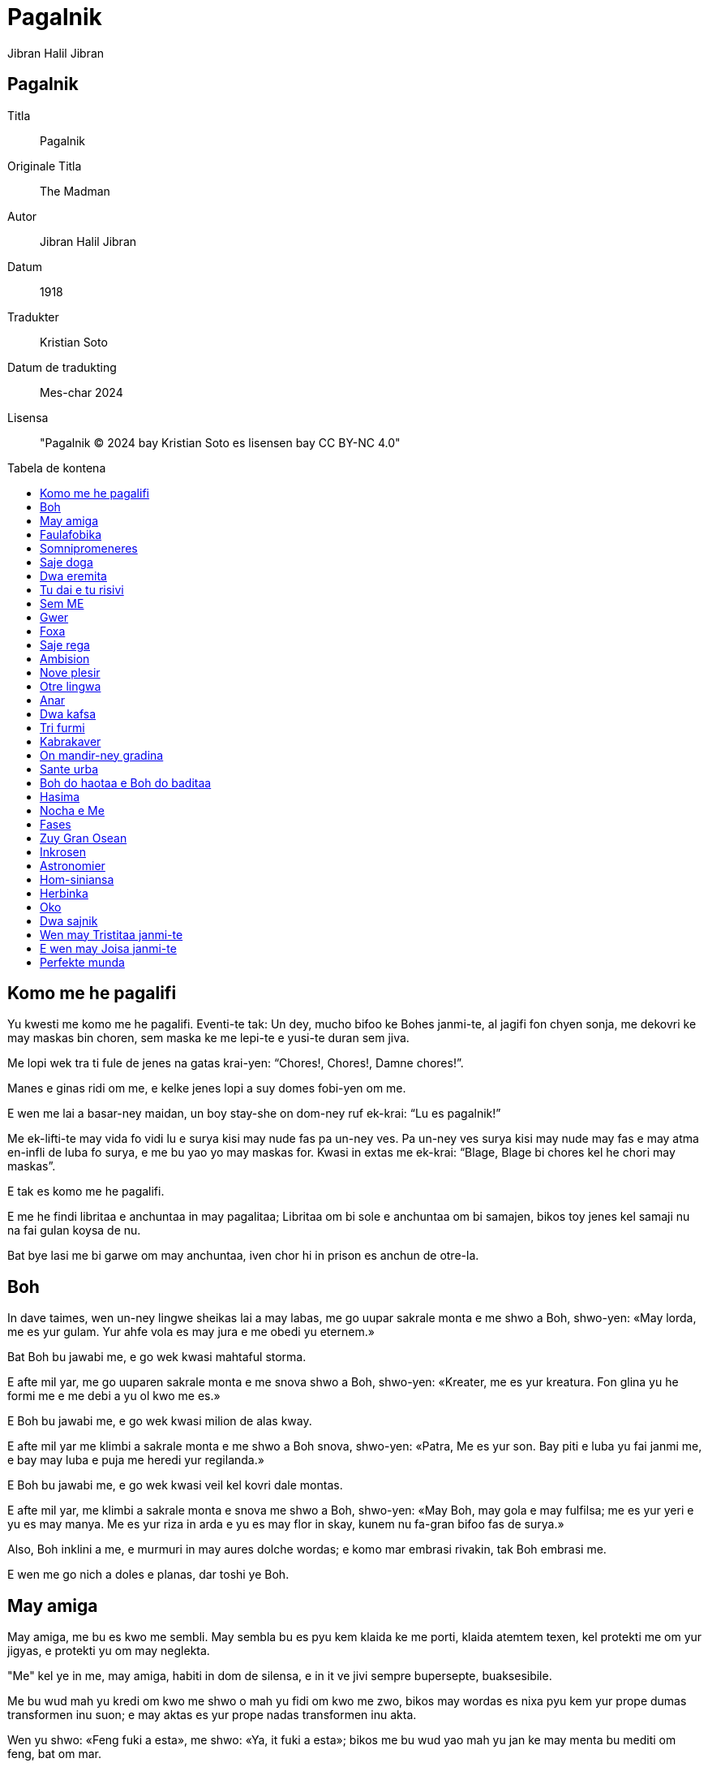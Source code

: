 = Pagalnik
:doctype: book
:title: Pagalnik
:author: Jibran Halil Jibran
:toc: macro
:toc-title: Tabela de kontena
:title-logo-image: image:../.hev-wates/lidepla.svg[pdfwidth=1in]

[colophon]
[discrete]
== Pagalnik
Titla:: Pagalnik
Originale Titla:: The Madman
Autor:: Jibran Halil Jibran
Datum:: 1918
Tradukter:: Kristian Soto
Datum de tradukting:: Mes-char 2024
Lisensa:: "Pagalnik © 2024 bay Kristian Soto es lisensen bay CC BY-NC 4.0"

toc::[]

== Komo me he pagalifi

Yu kwesti me komo me he pagalifi. Eventi-te tak: Un dey, mucho bifoo ke Bohes
janmi-te, al jagifi fon chyen sonja, me dekovri ke may maskas bin choren, sem
maska ke me lepi-te e yusi-te duran sem jiva.

Me lopi wek tra ti fule de jenes na gatas krai-yen: “Chores!, Chores!, Damne
chores!”.

Manes e ginas ridi om me, e kelke jenes lopi a suy domes fobi-yen om me.

E wen me lai a basar-ney maidan, un boy stay-she on dom-ney ruf ek-krai: “Lu es
pagalnik!”

Me ek-lifti-te may vida fo vidi lu e surya kisi may nude fas pa un-ney ves. Pa
un-ney ves surya kisi may nude may fas e may atma en-infli de luba fo surya, e
me bu yao yo may maskas for. Kwasi in extas me ek-krai: “Blage, Blage bi chores
kel he chori may maskas”.

E tak es komo me he pagalifi.

E me he findi libritaa e anchuntaa in may pagalitaa; Libritaa om bi sole e
anchuntaa om bi samajen, bikos toy jenes kel samaji nu na fai gulan koysa de
nu.

Bat bye lasi me bi garwe om may anchuntaa, iven chor hi in prison es anchun de
otre-la.

== Boh

In dave taimes, wen un-ney lingwe sheikas lai a may labas, me go uupar sakrale
monta e me shwo a Boh, shwo-yen: «May lorda, me es yur gulam. Yur ahfe vola es
may jura e me obedi yu eternem.»

Bat Boh bu jawabi me, e go wek kwasi mahtaful storma.

E afte mil yar, me go uuparen sakrale monta e me snova shwo a Boh, shwo-yen:
«Kreater, me es yur kreatura. Fon glina yu he formi me e me debi a yu ol kwo me
es.»

E Boh bu jawabi me, e go wek kwasi milion de alas kway.

E afte mil yar me klimbi a sakrale monta e me shwo a Boh snova, shwo-yen:
«Patra, Me es yur son. Bay piti e luba yu fai janmi me, e bay may luba e puja me
heredi yur regilanda.»

E Boh bu jawabi me, e go wek kwasi veil kel kovri dale montas.

E afte mil yar, me klimbi a sakrale monta e snova me shwo a Boh, shwo-yen:
«May Boh, may gola e may fulfilsa; me es yur yeri e yu es may manya. Me es yur
riza in arda e yu es may flor in skay, kunem nu fa-gran bifoo fas de surya.»

Also, Boh inklini a me, e murmuri in may aures dolche wordas; e komo mar embrasi
rivakin, tak Boh embrasi me.

E wen me go nich a doles e planas, dar toshi ye Boh.

== May amiga

May amiga, me bu es kwo me sembli. May sembla bu es pyu kem klaida ke me porti,
klaida atemtem texen, kel protekti me om yur jigyas, e protekti yu om may
neglekta.

"Me" kel ye in me, may amiga, habiti in dom de silensa, e in it ve jivi sempre
bupersepte, buaksesibile.

Me bu wud mah yu kredi om kwo me shwo o mah yu fidi om kwo me zwo, bikos may
wordas es nixa pyu kem yur prope dumas transformen inu suon; e may aktas es yur
prope nadas transformen inu akta.

Wen yu shwo: «Feng fuki a esta», me shwo: «Ya, it fuki a esta»; bikos me bu wud
yao mah yu jan ke may menta bu mediti om feng, bat om mar.

Yu bu mog samaji may mar-ney dumas, ni me yao mah yu samaji to. Me wud preferi
bi solem kun mar.

Wen fo yu es pa dey, may amiga, fo me es pa nocha, yedoh, iven tak, me shwo om
middey kel dansi on kolinas e om yarkrude shadas kel ofnisi ahfem tra dol;
bikos yu bu mog audi ganas de may tumitaa ni vidi may alas bati kontra staras.
Me wud preferi bi solem kun nocha.

Wen yu go uupar a yur Swarga, me go nich a may Inferna. Iven dan, yu voki me tra
buatenibile abisma: «Kamarada, may kamarada», me jawabi yu: «Kamarada, may
kamarada», bikos me bu wud yao ke yu vidi may Inferna. Flama wud jal yur okos e
fum infli yur nos. E me gro-lubi may Inferna fo ke yu visiti it. Me wud preferi
bi solem in may Inferna.

Yu lubi veritaa, jamilitaa e justitaa; e me por yu shwo ke tu lubi las es hao e
byen. Bat in may kordia me ridi om tal luba. Bat me bu yao ke yu vidi may rida.
Me wud preferi ridi solem.

May amiga, yu es hao, chauke e atente; pyu iven, yu es perfekte, e me toshi
shwo yu sajem e chaukem. E yedoh, me es pagale. Bat me maski may pagalitaa. Me
preferi bi pagalnik sole.

May amiga, yu bu es may amiga, bat, Komo me mah yu samaji to? May dao bu es yur
dao; yedoh, nu promeni pa hunta, kun handas huntem.

== Faulafobika

Unves me shwo-te a faulafobika: «Yu mus bi fatige por pasi yur jiva in sey sole
agra.»

E ta jawabi-te me: «Plesir de fobising es koysa tanto glube e dure ke me bu
fatigi.»

Bifoo me reflexi-te idyen, me shwo-te ta: «To es vere, bikos me toshi koni-te
toy joisa.»

E ta jawabi-te me: «Sol toy wan kel es infuli bay slama na mog jan to.»

Also, me go-te wek sin jan ob ta fai-te laudi-worda a me oda ofensi-te me.

Pasi un yar duran ke faulafobika bikam-te filosofier.

E wen me pasi snova bli ta, me vidi dwa wuya kel zai-te bildi nesta sub suy
shapa.

== Somnipromeneres

In urba wo me jamni-te, habiti-te gina e elay docha. Ambi bi somnipromeneres.

Un nocha, duran silensa kuti munda, gina e docha promeni-yen somnem, miti-te in
ley tumanisen garden.

Mata shwo-te:

«Pa fin, pa fin, may dushman! Ela, por kel may jiva bin destrukten, Ela, kel
bildi-te suy jiva on ruinas de may-la. Magari me wud mog kili ela.»

Docha shwo-te:

«Oo, dushte gina, lao e egoiste, kel stay inter may libritaa e me! Kel wud yao
mah may jiva inu eho de suy jiva fade yo! Magari ela bi yo morte.»

Pa toy momenta kok gani, e ambi ginas jagifi.

Mata kwesti-te:

«Es yu hi, may kare».

E docha jawabi-te muy latif:

«Ya, mata.»

== Saje doga

Un dey unkwe, saje doga pasi-te bli kotatot.

Al he blisifi e vidi ke li bin muy distren e bu merki suy presensia, ta
stopi.

Pa toy momenta, gran e seriose kota lifti swa, vidi a otres e shwo:

«Prei ba, bratas; e wen yu he prei e riprei, e yu bu yo hev pyu dubas, also,
verem ve pluvi mauses.»

Al he audi toy wordas, doga ridi in suy kordia e go wek shwo-yen:

«Oo, blinde e pagale kotas! Ob bu es skriben e bu es jan-ney bay me e may
prajenes bifoo me, ke kwo pluvi bay forsa de preisas, fida e gro-pregi, bu es
mauses, bat ostas.»

== Dwa eremita

In sole monta jivi-te dwa eremita kel gro-pri Boh e lubi mutu.

Eremitas hev-te un kopa aus kicha, unike kosa ke li hev-te.

Un dey, dushte spiritu zin in kordia de zuy lao kem li kel shwo a zuy yunge:

«Nu jivi kunem, duran mucho taim. Es yo taim fo separi nu. Nu dividi ba nuy
hevsas.»

Also zuy yunge kem eremitas mah-triste e shwo-te:

«To afsosi me, brata, ke yu kwiti me. Bat si yu nidi go, tak ve bi.»

Lu bringi-te kiche kopa e dai-te, shwo-yen:

«Nu bu mog dividi it, may brata, kipi ba it.»

Also, zuy lao eremita desidem bakshwo-te:

«Me bu yao karitaa. Me bu pren kosa kel bu es may. Kopa mus bi dividen.»

E zuy yunge shwo-te:

«Si nu dividi kopa, ob fo ke it bi utile a yu o a me? Si yu konkordi, nu wud
mog jiti it.»

Bat zuy lao eremita snova shwo:

«Me bu yao to, bat justitaa e kwo es may, e me bu yao fidi justitaa e kwo es
may a kaprise shansa. Kopa mus bi dividen.»

Also, zuy yunge eremita bu mog toki pyu e shwo-te:

«Si es yur yaosa e to es kwo yu yao nu rupti kopa»

Fas de zuy lao eremita fa-tume pyu e pyu, e ta show-te:

«Damne fobnik, yu bu yao batali.»

== Tu dai e tu risivi

Unves jivi-te man kel hev dol fulfil de inglas. Un dey mata de Yeshu blisifi-te
ta e shwo ta:

«Amiga, may-son-ney klaida es toren e me nidi lati it bifoo lu ve go a mandir.
Ob yu mog dai ingla a me?»

Man dai-te a ela bu ingla, bat lernen bashan om tu dai e tu risivi, dabe ela
talimi it a Yeshu bifoo lu ve go a mandir.

== Sem ME

Duran ora zuy kalme pa nocha, wen me bin haf-somne, may sem Me sidifi pa sirkula
fo shwo bulautem.

Un-ney ME: «Hir, In sey pagalnik, me he jivi duran ol sey yares, sin zwo otre
koysa ke rinovisi suy tunga pa sabah e rikreati suy tristitaa pa nocha. Me bu
mog toleri pyu may destina e me ve rebelifi.»

Dwa-ney ME: «Yur fortuna es pyu hao kem may-la, brata, bikos me bin destinen fo
bi felise ME de sey pagalnik. Me ridi suy rida e gani suy felise oras, e bay
tri ala-ney pedas me dansi suy zuy lume dumas. Me hi es, kel mus rebelifi kontra
tanto fatige exista.»

Tri-ney ME: «Kwo me wud shwo, also, me es lube ME, me bin destinen fo kuydi
flami-she torcha de savaje pasion e fantastike tamanas. Es me hi, ti morbe por
luba na ME, kel rebelifi kontra sey pagalnik.»

Char-ney ME: «Inter oli yu, me es zuy tormenten, bikos nixa bin donen a me, bat
gro-hena e destruktive nopria. Me es, sturme ME, unike aus nu, kel janmi in
swate inferne guhas. Me hi es, kel wud protesti por servi a pagalnik.»

Pet-ney ME: «Non, Me hi es, dumishil ME, imajinishil ME, hunge e pyase ME, unike
kel bin kondamnen fo wandi sen reposi shuki-yen bukonen kosas e haishi bu
kreaten kosas. Me hi es, e bu yu, kel mus rebelifi.»

Sit-ney ME: «/ E me ku? Me es gunshil ME, pitishil gunjen, kel bay suy sabre
handas e tamane okos transformi deys inu pikturas e dai a deforme elementas nove
e eterne formas. Me hi es, sol-ney ME, kel mus rebelifi kontra sey notrankwile
pagalnik.»

Sem-ney ME: «Es strane ke yu oli yao rebelifi kontra sey jen por ke yu oli hev
desiden destina fo zwo. Aa, magari me bi kom yu e me toshi hev desiden destina!
Bat me bu hev nixa, me es, bugun-ney ME, kel sidifi silensem, vakue de Taim e
Spas, duran ke yu oli mangi rikreati-yen jiva. Dumi ba, es yu o me hi,
kamaradas, kel mus rebelifi?»

Wen sem-ney ME he shwo, otre-las kan shamem ta, bat nulwan shwo. E wen nocha
bikam pyu glube, un afte otre go somni kovri-nem in nove e santush subordina.

Bat sem-ney ME resti jage al kan nixa kel es avan ol kosas.

== Gwer

Un nokta, festa eventi-te in palas, man go-te e lagi-platifi swa avan prinsa.
Oli festeres vidi ta e vidi ke ta zai-te sangi e ke manki-te un oko. Prinsa
kwesti-te ta:

«Kwo eventi-te yu?»

E man jawabi-te:

«Oo, prinsa, me es anubav-ney chorer, e sey nocha, wen me vidi-te ke luna yok,
me go chori mani-shanjer-shop.

Wen me zin tra winda, me galti-te e me zin a texer-ney gunguan. Tumem me
trefi-te texitul kel austori may oko. E nau, oo, prinsa, me lai hir fo pregi
justitaa kontra texer.»

Also, prinsa komandi-te bringi texer, e wen ta ye avanem, prinsa ordoni-te ke
oni austori un de suy okos.

«Oo, prinsa» Texer shwo-te «Yur komanda es juste. Es hao ke yu komandi-te
austori un de may okos, bat pa afsos, may dwa okos es nesese dabe me mog vidi
texas kel me texi. Me hev visin kel es shu-kreater na e ta toshi hev dwa okos,
ta bu nidi suy dwa okos fo gun.»

Also, prinsa komandi-te bringi shu-kreater. E wen ta ye avanem, oni austori un
oko a ta.

E tak justitaa he zwo.

== Foxa

Foxa vidi-te suy shada pa suryachu, e show-te:

«Sedey me nidi ol kamel fo deyfan.»

E ta pasi-te ol sabah shuki-yen kameles. Bat pa middey ta vidi-te suy shada
snova, e shwo-te:

«Un maus ve sufi.»

== Saje rega

Unves, rega saje e potente regi in dale urba de Wirani, e lu bin foben por suy
potensia e luben pro su sajitaa.

In kordia de urba ye kwan, kel-ney akwa es freshe e kristal-ney. Fon it oli
sitisen pi e toshi iven rega e suy kortayuanes, bikos en Wirani bu existi
otre kwan.

Un nocha, duran oli zai somni, jadugina zin in urba e liti sem gutas de strane
likwa in kwan.

«Fon nau, hu pi sey akwa ve bikam pagale.» Jadugina shwo-te.

Pa sekwe sabah, oli, exepte rega e suy gran shambelan, he pi akwa fon kwan e
bikam pagale, tak kom jadugina preshwo.

E duran toy dey, oli sol murmuri mutu in tange gatas e in publike maidanes:

«Rega es pagale. Nuy rega e suy shambelan lusi ley rasum. Naturalem, nu bu mog
gei regi bay pagale rega. Treba detronvati lu.»

Toy nocha, rega komandi ke suy golde kopa bi fulen kun kwan-ney akwa. Oni bringi
it a lu, lu pi-te gro e dai-te toshi toy akwa a suy gran shambelan.

E eventi-te gran joysa in toy dale urba de Wirani, bikos rega e suy gran
shambelan rifindi ley rasum.

== Ambision

Tri man miti bli tabla de taverna. Un-ney man es texer, dwa-ney-la karpenter e
tri-ney-la pluger.

Texer shwo-te:

«Sedey me he vendi un delikate mortakapra de lin pur dwa pes golda. Nu pi ba ol
vino ke nu yao.»

«E me» Karpenter shwo-te «Me he vendi may zuy hao tabut. Nu chi ba gran rostiwat
kun toy vino»

«Me sol he kavi kabra» Pluger shwo-te «Bat por sey gunsa may shefa pagi-te
dwaplem a me. Nu yoshi chi ba madu-ney kekes.»

E pa ol toy nocha, taverna bin joysaful, bikos konstantem oni pregi vino, masu e
madu-ney kekes. E li bin muy joy-ney.

Taverna-masta froti-te suy handas e ridi-te a suy molya, bikos suy gastas spendi
sin limita.

Wen manes chu fon taverna, luna brili-te jamilem in skay e li promeni-te
gani-shem e krai-shem along gatas.

Hosta e suy molya stay in dwar de taverna e vidi li go wek.

«Aa» Molya shwo-te pa fin «Toy manes! Tanto donishil e joysaful! Si sempre nuy
fortuna bi tak, nuy son bu wud nidi bi taverner e gun mucho. Nu wud mog eduki ta
fo bi preiyan.»

== Nove plesir

Pa bifoo-nocha me inventi nove plesir, e wen me zai anubavi it pa un-ney ves,
anjel e demon arivi-te a may dom.

Li miti pa may dwar e en-diskusi om may yus inventen plesir.

Un-ney ek-krai:

«It es shmah!»

E otre-la protesti:

«It es dasin!»

== Otre lingwa

Tri dey afte may janma, wen me bin in may silke lulikama, me zai-te kan
astonem nove munda sirkum me, dan may matra shwo-te kun mamiligina:

«Komo sta may son?»

E mamiligina jawabi-te:

«Ta sta hao, madam. Me mamili ta trives, e me neva vidi-te kindakin do suy
yash, bi tanto joisaful.»

Me ek-krai-te indignem:

«To bu es ver, matra! May kama es twerde, e milka ke me suki-te na gusti karwe
fo may muh, e fauha de elay mamilas es gro-chou fo may nosdunes, e me senti muy
beda.»

Bat may matra bu samaji-te me (e toshi mamiligina), bikos lingwa ke me zai-te
shwo na bin de munda fon me lai.

E in dwashi-un-ney dey, wen oni zai-te kristisi me, pop shwo-te may matra:

«Yu mus bi felise hi, bikos yur son janmi-te kristayen.»

Me shwo-te surprisem a pop:

«Also yur matra kel ye in swarga na mus bi muy nofelise, bikos yu bu janmi-te
kristayen.»

Bat pop toshi bu samaji-te may lingwa.

E afte sem luna he pasi, preshwoer vidi-te me e shwo-te may matra:

«Yur son ve bi stater e gran lider.»

Bat me ek-krai-te:

«To es false preshwosa, bikos me ve bi musiker hi e sol musiker.»

Bat obwol may yash, haishi li bu samaji may lingwa e may fobitaa bin gro.

Pasi-te yo trishi-tri yar, duran may matra, mamiligina, e pop he morti (shada de
boh kovri ba li), bat preshwoer haishi jivi.

Me miti ta yeri bli mandir-ney dwar e duran nu kunshwo, ta shwo-te me:

«Me sempre jan-te ke yu bi gran musiker. Iven in yur kinditaa me preshwo yur
futur.»

E me kredi ta, bikos nau me toshi fogeti toy lingwa de otre munda.

== Anar

Unves, me jivi-te in kordia de anar, e me audi-te semenas shwo-she:

«Dey unkwe me ve bi baum, e feng ve gani inter may branchas, e surya ve dansi on
may lifes. Me ve bi forte e jamile duran ol sesones.»

also otre-la shwo-te:

«Wen me bin tanto yunge kom yu, me toshi hev-te tal somnas, bat nau wen me
samaji valor de kosas, me merki ke may nadas bin vane.»

E tri-ney-la toshi shwo-te:

«Me vidi in nu nixa kel wadi tanto astonival futur.»

E char-ney-la shwo-te:

«Tanto noutile wud bi nuy jiva, si nu bu hev pyu hao futur.»

Pet-ney-la shwo-te:

«Way nu diskusi om kwo nu ve bi, si nu bu jan kwo nu es?»

E sit-ney-la shwo-te:

«Obwol nu bu jan kwo nu es nau, sempre nu zai bi kwo nu es.»

E sem-ney-la shwo-te:

«Me hev idea muy klare om komo ve bi ol, bat me bu pai expresi it pa wordas.»

E poy ot-ney-la, nin-ney-la, shi-ney-la e otre-las shwo-te pa same taim, also me
bu mog samaji nixa om kwo li zai-te shwo inter mucho vos.

Por to, toy same dey me go-te a kordia de aiva, wo semenas es shao e hampi
silense.

== Dwa kafsa

In may-patra-ney garden ye dwa kafsa.

In un-la jivi leon ke may-patra-ney gulames bringi fon sahra de Niniveh; in
otre-la jivi garavel kel bu gani.

Kada dey al suryachu, garavel saluti leon shwo-yen: «Hao sabah! brata plennik.»

== Tri furmi

Tri furmi miti on nos de man kel somni-te sub surya. Afte saluti mutu segun
abyas de tribu de kada furmi, li en-toki:

Un-ney furmi shwo-te:

«Toy kolinas e planas bi zuy sahralik kem me koni in may jiva. Me pasi-te ol day
zai shuki semena unkwe e me bu findi nixa.»

Dwa-ney-la shwo-te:

«Me toshi findi nixa, malgree me visiti-te kada feldakin e angulakin kel ye hir.
Me dumi ke hir es arda ke may jenmin voki mole e muve e wo nixa kresi.»

Also, tri-ney-la ek-lifti-te suy fas e shwo-te:

«May amigas, nu ye on nos de sobrefurmi, mahtaful e nofin-ney, kel-ney korpa es
tanto gran ke nu bu mog vidi it, e kel-ney shada es tanto vaste ke nu bu mog
trasi it, e kel-ney vos es tanto mahta ke nu bu mog slu it. E ta es olilok-ney.»

Wen tri-ney-la fini shwo, otre-las vidi mutu e en-ridi.

Dan, man en-muvi e sonmem ek-lifti suy handa, skrapi suy nos e krushisi toy tri
furmi.

== Kabrakaver

Unves, wen me zai dafni may morte MES, kabrakaver blisifi-te me e shwo me:

«De oli kel lai hir, yu es unike jen ke me lubi.»

«Yur wordas mah me gro-joi» Me shwo-te ta. «Bat, plis, shwo ba me, way yu lubi
me?»

«Bikos oli jenes lai hir plaki-she e go wek plaki-she, e yu es unike jen kel lai
hir ridi-she e go wek ridi-she.»

== On mandir-ney gradina

Yeri pa aksham, on mandir-ney gradina, me vidi-te gina sidisi inter dwa man. Un
de suy wanga fa-pale e otra-la fa-rude.

== Sante urba

Pa may yungitaa oni rakonti me ke ye urba wo oli jivi segun skribituras.

E me shwo-te: «Me shuki toy urba e blagitaa kel ye in it.» Urba bi muy dale e me
zwo-te gran saplaisas fo safara. E poy charshi dey me kan-te urba e
charshi-un-ney dey me zin in la.

Bat, dar, ol jenes hev un oko e un handa. Fa-astoni-yen, me shwo shwo-te a me
swa: «Ob fo jivi in sey urba treba hev sol un oko e un handa?»

Also, me vidi-te ke li toshi fa-astoni bikos me hev may dwa oko e may dwa handa.
Al merki ke li kunshwo mutu, me kwesti-te li:

«Sey urba es Sante Urba ku, wo oli jivi segun skribituras?»

E li jawabi-te:

«Ya, es hir.»

E me kwesti-te:

«Kwo eventi-te a yu oli? Wo ye yur desna okos e yur desna handas?»

Oli fa-astoni por may ignora e koywan shwo me:

«Lai ba e vidi ba.»

Li dukti-te me a mandir, in ochak de urba, e in mandir me vidi gran monton de
handas e okos, ol suhisi. E me kwesti:

«Kwel konkester fai sey kruelitaa a yu oli?»

Li en-murmuri mutu e zuy lao kem li blisifi-te a me e shwo-te:

«Nu selfa zwo to. Boh fai-te a nu konkesti baditaa kel ye in nu.»

E lu dukti-te me a gao altar, e ol urba sekwi nu. E lu diki-te me skribitura
ingraven sobre altar, e me lekti-te:

«Si yur desna oko fai gunah a yu, pluki ba it ausen e weklansi ba it; bikos es
pyu hao fo yu ke un de yur membas tabahifi kem ol korpa bi lansen a inferna. E
si yur desna handa fai gunah a yu, auskati ba it e weklansi ba it; bikos es pyu
hao fo yu ke un de yur membas tabahifi kem ol korpa bi lansen a inferna.»

Dan, samaji-yen, me turni a jenes e en-krai-te:

«Ob existi inter yu, man o gina, kel hev dwa oko e dwo handa?»

E li jawabi me shwo-yen:

«Non. Nulwan. Bu existi jen integre, exepte toy wan kel es muy yunge fo lekti
skribituras e samaji komandas.»

E wen nu go ausen mandir, me hasti-muvi ausen Sante urba, bikos me bu es tanto
yunge e mog lekti skribituras.

== Boh do haotaa e Boh do baditaa

Boh do haotaa e Boh do baditaa miti-te uuparen monta.

Boh do haotaa shwo-te:

«Hao dey, brata.»

Boh do baditaa bu jawabi.

E Boh do haotaa, adi-te:

«Yu sta pa bade muda sedey.»

«Ya.» Shwo-te Boh do baditaa «Bikos laste taim, oni konfusi me kun yu mucho
veses, oni voki me bay yur nam e trati me komo si me bi yu, e me bu pri to.»

E Boh do haotaa shwo-te:

«E toshi oni konfusi me kun yu e oni voki me bay yur nam.»

Boh do baditaa go wek shatami-yen jen-ney stupiditaa.

== Hasima

Hasima, may hasima, may solitaa e may isola. Yu es fo me pyu kare kem milion de
triumfa, e pyu dolche a may kordia kem munda-ney gloria.

Hasima, may hasima, may me-selfa-ney jansa e may chunauta. Por yu me jan ke me
haishi es yunge e do ajile pedas, e bichivalful de lauras kel suhisi. E in yu me
findi solitaa e joysa om bi ignoren e bichen.

Hasima, may hasima, may zian e may shilda. In yur okos me he lekti ke bi
tronvaten es kom bi gulamen. E bi samajen es kom bi ponen nich. E bi konsaful bu
signifi pyu kem ateni fulitaa e kom mature fruta, lwo e bi konsumen.

Hasima, may hasima, may sempre brave kompanion, yu ve audi may ganas, may
skwilas e may silensas e nulwan exepte yu ve shwo me om ala-ney bating, e om
mar-ney agitas, e om motas kel jal pa nocha, e sol yu klimbi rokas e krutikas de
may atma.

Hasima, may hasima, valor kel neva morti. Yu e me ridi kunem in storma e kunem
nu kavi kabra fo olo kel morti in nu, e nu resti stan pa surya kun nobridibile
yaosa e nu ve bi danje.

== Nocha e Me

«Me es kom yu, oo Nocha: tume e nude. Me promeni tra flami-she dao kel es sobre
may drimas, e kada ves ke may peda tachi arda, dar gigante-gro baum kresi.»

«Non, yu bu es kom me, oo Pagalnik, bikos yu haishi kan bak fo meji pedatrasa
ke yu lyu-te in ramla.»

«Me es kom yu, oo Nocha: silense e glube. E in kordia de may solitaa ye Bohina
janmi-she son e in ta swarga e inferna tachi mutu.»

«Non, yu bu es kom me, oo Pagalnik, bikos yu haishi tremi bifoo tunga, e gana
de abisma fobisi-gro yu.»

«Me es kom yu, oo Nocha: savaje e terible; bikos may aures es fule de skwilas de
konkesten nasiones e sospiras de fogeten landas.»

«Non, yu bu es kom me, oo Pagalnik, bikos yu haishi hev yur syao Me kom
kamarada e yu bu mog bi amiga de yur gro-gran Me.»

«Me es kom yu, oo Nocha: kruele e dashat-ney; bikos may sina es yarke por
flami-she shipes, e may labas es mokre bay hema de kilen gwerjenes.»

«Non, yu bu es kom me, oo Pagalnik, bikos yu haishi aspiri yur twin-ney atma, e
yu bu bi sole kanun fo yu selfa.»

«Me es kom yu, oo Nocha: yunge e joisaful; bikos lu kel somni sub may shada na
bi pyan bay virge vino e ela kel sekwi me na shmahvati joisem.»

«Non, yu bu es kom me, oo Pagalnik, bikos yur atma es kuten in vual do sem
pliga, e yu bu teni yur kordia in yur handa.»

«Me es kom yu, oo Nocha: sabra-ney e pasion-ney; bikos in may sina, mil morte
luber es sinken in mortakapra do suhifen kisas.»

«Ob yu es, Pagalnik, verem kom me? Yu es kom me ku? Ob yu mog raidi storma kwasi
yu bi kaval e domini bliza kom zian?»

«Me es kom yu, oo Nocha, kom yu, me es gao e mahtaful. E may tron es bilden on
monton de morte lwo-ney Bohes, e yoshi bifoo me deys pasi fo kisi borda de may
klaida, bat neva fo vidi may fas.»

«Ob yu es kom me, son de may zuy tume kordia? E ob yu dumi may noalif dumas e
shwo may kosmike lingwa?»

«Ya, nu es twines, oo Nocha, bikos yu reveli spas e me reveli may atma.»

== Fases

Me he vidi fas do mil myenes, e fas do sol un myen, kwasi it bi in lepa. Me he
vidi fas kel-ney glansa bu kovri suy interne kurupitaa, e fas kel-ney glansa
kovri suy magnifike jamilitaa. Me he vidi lao fas do buexpresive rugas, e glate
fas in kel ol kosas bi ingraven. Me koni fases bikos me vidi tra kapra ke may
prope okos texi, e me shuki realitaa ke ye subem.

== Zuy Gran Osean

May Atma e me go-te bani swa a gran mar. Al lai-te a playa, nu shuki ahfe e sole
lok. Promeni-yen nu vidi man sidi om grey stone. Ta depon peses solta fon suy
sak fo weklansi it an mar.

«Ta es pesimista.» Shwo-te may Atma «Nu departi ba sey lok. Nu bu mog bani swa
hir.»

E nu promeni for til ateni baya. Dar nu vidi-te man kel stan on blan stone. Ta
hev-te in suy handas sunduk kun jamile stones krusten in it, fon it ta depon
peses sukra an mar.

«Ta es optimista.» Shwo-te may Atma «Ta toshi bu mog kan nuy nude korpa.»

Nu go for avan. E in playa nu vidi-te man kel kolekti morten fishes e lubem
returni li an akwa.

«Nu bu mog bani swa bifoo ta.» Shwo-te may Atma «Ta es filantropista.»

E nu go for avan.

Nu lai a lok, wo nu vidi man rasmi-she suy shada in ramla. Gran ondas lai e
fa-wek rasma, bat ta ribegin suy rasma un e otre ves.

«Ta es mistiker.» Shwo-te may Atma «Nu lyu ba ta.»

E nu kontinu-te til baya-ki, wo nu vidi man kolekti-she skuma e depon it in
alabaste kopa.

«Ta es idealista.» Shwo-te may Atma «Zaruu ta bu darfi vidi nuy nude korpa.»

E promeni-yen, nu turan audi vos kel krai:

«Sey hi es mar! Sey hi es glube mar! Sey hi es vaste e mahtaful mar.»

E wen nu he lai dar, nu vidi man kel-ney bey bi versu mar na hev mar-shel in suy
aur fo audi it-ney murmura.

May Atma shwo-te:

«Nu kontinu ba for. Ta es realista kel turni suy bey an olo ke ta bu mog lerni,
e fa-sate bay fragmenta.»

E nu go for avan. Inter stones ye-te man kel-ney kapa bi sinken in ramla. E me
shwo a may Atma:

«Nu mog bani swa hir bikos ta bu mog vidi nu.»

«Non!» En-krai may Atma «Ta es zuy bade kem ol. Ta es purista.»

Also gran tristitaa kovri fas de may Atma e suy vos.

«Nu go wek ba fon hir.» May Atma shwo me «Bikos yok ahfi o sole lok unkwe wo nu
bani swa. Me bu yao ke sey feng desordinisi may golde har, ni me yao diki may
blan busta a sey feng, ni me yao darfi a sey luma deskovri may nuditaa sakrale.»

Also nu lyu toy mar fo shuki zuy gran Osean.

== Inkrosen

Me en-krai-te a manes:

«Me yao bi inkrosen!»

E li shwo:

«Way yur hena mus fali on nuy kapas?»

E me jawabi-te:

«Bay kwel otre manera yu ve gei glorisi exepte inkrosi-yen pagalnikes?»

Li samaji to e me bin inkrosen. E Inkrosa trankwilisi-te me.

E wen me pendi-te inter arda e skay, li lifti-te suy kapas fo vidi me, e li
fa-joisaful, bikos neva bifoo li he lifti suy kapas. Bat al vidi me, un de li
kwesti-te:

«Por kwo yu yao bi auskupen?»

E otre-la en-krai-te:

«Por kwel kausa yu kurbanifi?»

E tri-ney-la shwo-te:

«Ob yu dumi ke yu mog kupi munde gloria pur toy prais?»

Also char-ney-la shwo-te:

«Vidi ba komo ta smaili. Ob mog bi pardonen tal tunga?»

E me jawabi a oli:

«Remembi ba ke me sol smaili.

Me kurbanifi por nixa, me bu yao gloria, me bu nidi bi auskupen.

Me he pyasi e me pregi a yu: "Dai ba me may hena fo pi it." Bikos kwo otre kosa
mog mah-wek pisa a pagalnik, exepte suy prope hena?

Me bin mute e me pregi a yu: "Katiwundi ba me, dabe toy wundas ve bi muhes."

Me bin plenisen de yur deys e yur nochas e me shuki dwar fo pyu hao deys e pyu
hao nochas.

E nau me ve departi tak kom otre inkrosnikes he departi. E bye dumi ke nu
fatigen de inkrosas. Treba fai inkrosas bay pyu hao jenes, in pyu hao ardas e
pyu hao skays.»

== Astronomier

Pa mandir-ney shada, may amiga e me vidi-te ti sidi sole na blinda. May amiga
shwo-te:

«Vidi ba saje man de nuy landa.»

Me lyu may amiga e me blisifi a blinda, me saluti lu e nu shwo-shwo. Afte kelke
taim me kwesti lu:

«Pardoni ba may kwesta, bat, Fon wen yu es blinde?»

Lu jawabi-te:

«Fon may jamna.»

Me shwo-te:

«Den kwel dao yu sekwi-te fo ateni tal sajitaa?»

Lu jawabi-te me:

«Me es astronomier.» Lu pon suy handa on suy sina e shwo-te: «Me vidi ol toy
suryas, lunas e staras.»

== Hom-siniansa

Me sidi hir, inter may brata monta e may sista mar.

Nu tri bi un in solitaa, e luba kel unisi nu na es glube, forte e strane. Verem
it es pyu glube kem may-sista-ney glubitaa, e pyu forte kem may-brata-ney forta,
e pyu strane kem may-pagalitaa-ney stranitaa.

Seklas afte seklas he pasi fon ke un-ney pale suryachu permiti nu vidi mutu.

E obwol nu he vidi janma, developa e morta de mucho mundas, haishi nu es sagarme
e yunge.

Nu es sagarme e yunge; bat, nu bu hev kompanion e nulwan visiti nu; E obwol nu
jivi hampi embrasem, nu senti swa nokonsolem. Kwel konsola mog existi fo
kontenen yaosa e represen pasion? Fon wo ve lai flame boh fo warmisi
may-sista-ney kama? Kwel strom tushi may-brata-ney agni? E hu es gina kel ve
regi may kordia?

Pa noche silensa, al somni, may sista murmuri bujan-ney nam de flame boh, e may
brata dalem voki lenge e dale bohina. Bat a hu me mus voki in may somna?

Me sidi hir, inter may brata monta e may sista mar. Nu tri bi un in solitaa, e
luba kel unisi nu na es glube, forte e strane.

== Herbinka

Herbinka shwo-te baum-ney liflwosa pa oton:

«Kwanto shum yu zwo wen yu lwo! Yu fobisi may hime sonjas.»

Liflwosa shwo-te indignen:

«Yu hi kel janmi pa nicha e jivi pa nicha na es nomuhim e bu mog gani! Yu hi, bu
jivi pa uupar e bu mog rekoni gana-ney suon.»

Liflwosa ateni arda e en-somni. E wen vesna lai, ta jafigi snova fon suy sonja e
nau ta bi herbinka.

Wen oton lai-te, e ta bi kapten bay hime sonjas, al floti in aira, lifes en-lwo
on ta. E ta murmuri pa selfa:

«Oo, sey oton-ney lifes, Kwanto shum li zai zwo. Li fobisi may hime sonjas.»

== Oko

Pa un dey, oko shwo-te:

«Traen sey doles, me vidi monta kovren bay blu snega. To es jamile bu ver?»

Aur en-audi e poy slu ol atentem, e shwo-te:

«Bat, Wo es toy monta? Me bu audi it.»

Also, Handa shwo-te:

«Me trai vanem tachi it, e me vu findi monta unkwe.»

Nos shwo-te:

«Monta yok! Me bu mog fauhi it.»

Also, Oko turni a otre taraf, e oli en-diskusi-te om strane halusina de Oko, e
li shwo-te:

«Koysa unkwe ku eventi a Oko?»

== Dwa sajnik

In dave urba de Afkar jivi-te dwa sajnik. Kada wan heni otre-la e bichi
otre-la-ney sajitaa, bikos un-la negi exista de Bohes, e otre-la es krednik.

Pa un dey, toy dwa miti in basar e pa miden suy subnikes, li en-disputi om
exista o buexista de Bohes. Al he diskusi duran oras, li separi-te.

Pa toy nocha, nokrednik go-te a mandir e genui bifoo altar e prei-te a Bohes fo
ke li pardoni suy pasi-ney galtas.

Pa same ora, ti bohes-ney shafer na otre-la jalifi suy sakrale kitabas, bikos
nau lu embrasi ateisma.

== Wen may Tristitaa janmi-te

Wen janmi-te may Tristitaa, me kresisi it dulem e kuydi it lubem.

E may Tristitaa fa-gao-te kom ol jivikas: forte, jamile e fule de astone kaif.

E nu lubi mutu, may Tristitaa e me, e nu lubi munda sirkum nu, bikos Tristitaa
hev-te karim kordia, e may-la bin karim kun Tristitaa.

E wen nu shwo-shwo, may Tristitaa e me, nuy deys bin ala-ney e nuy nocha bin
kamar-ney bay drimas, bikos Tristitaa hev-te shwotalente lisan e may-la bin
shwotalente kun Tristitaa.

E wen nu gani kunem, may Tristitaa e me, nuy visines sidi in suy windas fo audi
nu, bikos nuy ganas bin tanto glube kom mar e nuy melodias bin fule de strane
memorias.

E wen nu promeni kunem, may Tristitaa e me, jenes vidi nu kun mule okos e
murmuri noexplike dolchitaa. E ye kelke jenes kel vidi nu kun bukovre enva,
bikos Tristitaa bi noble, e me bi garwe kun Tristitaa.

Bat Tristitaa morti-te, kom ol jivikas, e pa sole, me dedikisi a studing e
mediting.

E nau, wen me shwo, may wordas sembli grave fo may aures.

E wen me gani, may visines bu lai fo audi may ganas.

E wen me promeni, nulwan vidi me.

Sol in may sonjas me audi voses kel shwo-te pitem:

«Vidi ba, dar ye man kel-ney Tristitaa he morti.»

== E wen may Joisa janmi-te

Wen may Joisa janmi-te, me dukti it inbrachem uupare may dom fo krai:

«Lai ba hir, may visines, lai ba hir e vidi ba, bikos he janmi may Joisa! Lai ba
e vidi ba sey ti ridi subsuryem na alegre kosa.»

Bat nul visin lai-te fo vidi may Joisa, e may astona bin gran.

E pa ol dey duran sem dey, me proklami-te may Joisa fon uuparen may dom, e
nulwan audi-te. E may Joisa e me bin solem sin ke nulwan shuki nu o visiti nu.

May Joisa fa-pale e fa-tedi, bikos nul otre kordia unkwe, bat may-la, admiri-te
suy jamilitaa, e nul otre labas unkwe, bat may-la, kisi-te suy labas.

Poy may Joisa morti-te por solitaa.

E nau me sol remembi may morten Joisa wen me remembi may morten Tristitaa. Bat
rememba es oton-ney lif kel murmuri in aira pa momentakin e poy bu suon pyu.

== Perfekte munda

Boh de luse atmas, yu, kel bi lusen inter bohes na audi ba me.

Dolche fata kel watha nu, pagale spiritus, wande spiritus na audi ba me.

Ti zuy defekte na me jivi pa miden perfekte rasa.

Ti jen-ney kaosa, gro-badal de konfuse elementas na me movi inter fine mundas,
inter ti komplete jura e pure ordina na jentas kel-ney dumas bi exakte e kel-ney
drimas bi haohunten e haokonstaten.

Suy dasines, oo Boh, bi mejen, suy gunah bi grave, e iven nokontise kosas kel
eventi in suryachu-ney tumitaa na, kel bu es ni dasin ni gunah na bi konstaten e
katalogen.

Hir, deys e nochas gei dividi e determini suluka, e gei regi bay regulas do
gran exaktitaa:

Tu chi, tu pi, tu somni, tu kovri prope nuditaa, also, tu fa-tedi pa prave taim.

Tu gun, tu plei, tu gani, tu dansi, also, tu fa-lagi wen kloka marki ora.

Tu dumi pa sertene fenshan, tu senti pa sertene fenshan, also, tu budumi, tu
busenti wen sertene stara liftifi pa horisonta.

Tu chori a yur visin pa smaili, tu ofri donas pa zarif handa-muva, tu laudi pa
sin exes, tu blami pa chauka, tu destrukti atmas pa un worda, tu agnisi korpa pa
spira, also, tu lavi prope handas wen dey-ney gunsa he fini.

Tu lubi segun stablen ordina, tu jui segun stablen manera, tu puji bohes
godi-nem, tu disturbi demones artaful-nem, also, tu fogeti ol, kom si memoria bi
morte.

Tu fai fantasia pa motiva, tu fai kontempla pa kuyda, tu fai felisa karesem,
tu fai sufra noblem, also, vakuisi tasa, dabe it mog gei fule pa manya.

Ol sey koysas, oo Boh, fa-konsepti intentem, fa-janmi determinem, fa-nani
exaktem, gei guverni bay regulas, gei dirigi bay rasum, also, bi kilen e sinken
segun preskriben metoda. E iven ley kabras lagifi in jente atma, las bi marken e
konten.

To es perfekte munda, munda do konsumen mahantaa, munda do sobre-ney divas,
zuy mature fruta in Boh-ney garden, zuy gao duma de universa.

Bat, way me ye hir? oo Boh, me, grin semena de busate pasiones, pagale storma
kel bu go ni esten ni westen, wande-she fragmenta de jal-she planeta.

Way me es hir? oo Boh de luse atmas, yu kel es lusen inter bohes.
